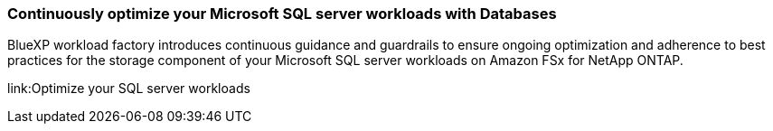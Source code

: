 === Continuously optimize your Microsoft SQL server workloads with Databases
BlueXP workload factory introduces continuous guidance and guardrails to ensure ongoing optimization and adherence to best practices for the storage component of your Microsoft SQL server workloads on Amazon FSx for NetApp ONTAP. 

link:Optimize your SQL server workloads